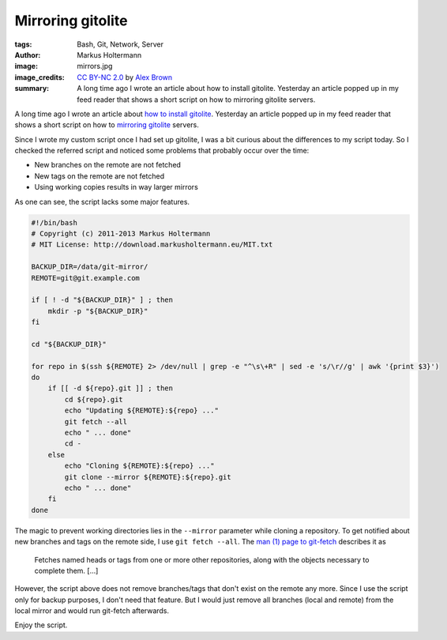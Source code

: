 ==================
Mirroring gitolite
==================

:tags: Bash, Git, Network, Server
:author: Markus Holtermann
:image: mirrors.jpg
:image_credits: `CC BY-NC 2.0
   <https://creativecommons.org/licenses/by-nc/2.0/>`_
   by `Alex Brown
   <https://www.flickr.com/photos/alexbrn/7268101804>`_
:summary: A long time ago I wrote an article about how to install gitolite.
   Yesterday an article popped up in my feed reader that shows a short script
   on how to mirroring gitolite servers.


A long time ago I wrote an article about `how to install gitolite`_. Yesterday
an article popped up in my feed reader that shows a short script on how to
`mirroring gitolite`_ servers.

Since I wrote my custom script once I had set up gitolite, I was a bit curious
about the differences to my script today. So I checked the referred script and
noticed some problems that probably occur over the time:

* New branches on the remote are not fetched
* New tags on the remote are not fetched
* Using working copies results in way larger mirrors

As one can see, the script lacks some major features.

.. code-block:: bash

    #!/bin/bash
    # Copyright (c) 2011-2013 Markus Holtermann
    # MIT License: http://download.markusholtermann.eu/MIT.txt

    BACKUP_DIR=/data/git-mirror/
    REMOTE=git@git.example.com

    if [ ! -d "${BACKUP_DIR}" ] ; then
        mkdir -p "${BACKUP_DIR}"
    fi

    cd "${BACKUP_DIR}"

    for repo in $(ssh ${REMOTE} 2> /dev/null | grep -e "^\s\+R" | sed -e 's/\r//g' | awk '{print $3}')
    do
        if [[ -d ${repo}.git ]] ; then
            cd ${repo}.git
            echo "Updating ${REMOTE}:${repo} ..."
            git fetch --all
            echo " ... done"
            cd -
        else
            echo "Cloning ${REMOTE}:${repo} ..."
            git clone --mirror ${REMOTE}:${repo}.git
            echo " ... done"
        fi
    done

The magic to prevent working directories lies in the ``--mirror`` parameter
while cloning a repository. To get notified about new branches and tags on the
remote side, I use ``git fetch --all``. The `man (1) page to git-fetch`_
describes it as

    Fetches named heads or tags from one or more other repositories, along with
    the objects necessary to complete them. [...]

However, the script above does not remove branches/tags that don't exist on the
remote any more. Since I use the script only for backup purposes, I don't need
that feature. But I would just remove all branches (local and remote) from the
local mirror and would run git-fetch afterwards.

Enjoy the script.


.. _how to install gitolite:
   {filename}/Linux/2011-09-16__en__my-own-git-server-installing-gitolite.rst
.. _mirroring gitolite: http://noqqe.de/blog/2013/02/17/mirroring-gitolite/
.. _man (1) page to git-fetch: http://linux.die.net/man/1/git-fetch
